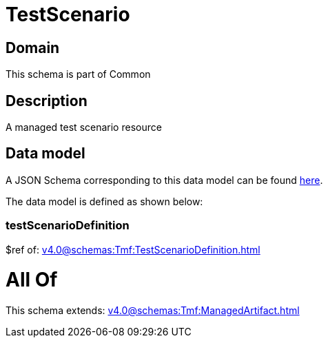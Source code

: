 = TestScenario

[#domain]
== Domain

This schema is part of Common

[#description]
== Description

A managed test scenario resource


[#data_model]
== Data model

A JSON Schema corresponding to this data model can be found https://tmforum.org[here].

The data model is defined as shown below:


=== testScenarioDefinition
$ref of: xref:v4.0@schemas:Tmf:TestScenarioDefinition.adoc[]


= All Of 
This schema extends: xref:v4.0@schemas:Tmf:ManagedArtifact.adoc[]
